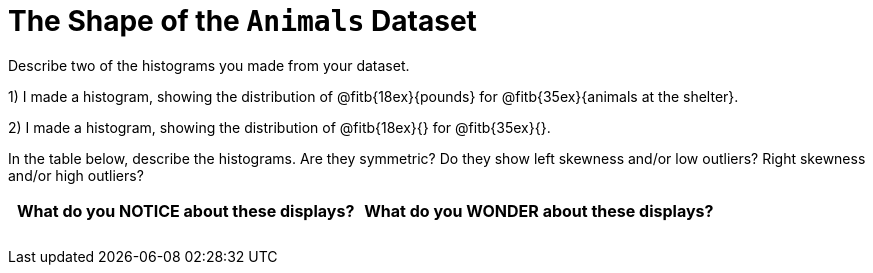= The Shape of the `Animals` Dataset

Describe two of the histograms you made from your dataset.

// TODO: need to add rubies for the fitb

1) I made a histogram, showing the distribution of
   @fitb{18ex}{pounds} 
for
@fitb{35ex}{animals at the shelter}.

2) I made a histogram, showing the distribution of
   @fitb{18ex}{} 
for
@fitb{35ex}{}.

In the table below, describe the histograms. Are they symmetric? Do they show left
skewness and/or low outliers? Right skewness and/or high outliers?

[cols="1a,1a",options="header"]
|===
| What do you NOTICE about these displays?
| What do you WONDER about these displays?

||
||
||
||
||
||

|===
